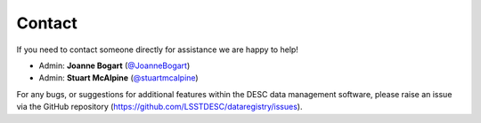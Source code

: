 Contact
=======

If you need to contact someone directly for assistance we are happy to help!

- Admin: **Joanne Bogart** (`@JoanneBogart <https://www.github.com/JoanneBogart>`__)
- Admin: **Stuart McAlpine** (`@stuartmcalpine <https://www.github.com/stuartmcalpine>`__)

For any bugs, or suggestions for additional features within the DESC data
management software, please raise an issue via the GitHub repository
(`https://github.com/LSSTDESC/dataregistry/issues
<https://github.com/LSSTDESC/dataregistry/issues>`__).
